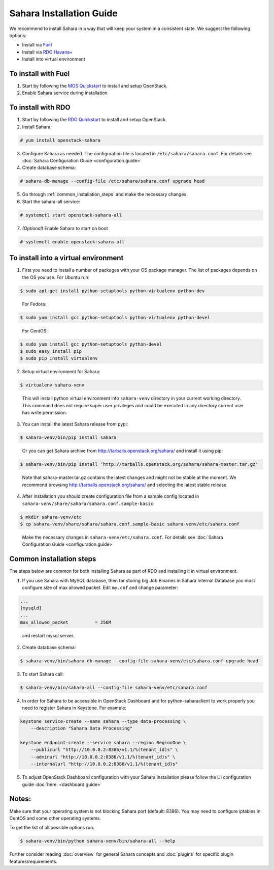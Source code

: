 Sahara Installation Guide
=========================

We recommend to install Sahara in a way that will keep your system in a
consistent state. We suggest the following options:

* Install via `Fuel <http://fuel.mirantis.com/>`_

* Install via `RDO Havana+ <http://openstack.redhat.com/>`_

* Install into virtual environment



To install with Fuel
--------------------

1. Start by following the `MOS Quickstart
   <http://software.mirantis.com/quick-start/>`_ to install and setup
   OpenStack.

2. Enable Sahara service during installation.



To install with RDO
-------------------

1. Start by following the `RDO Quickstart
   <http://openstack.redhat.com/Quickstart>`_ to install and setup
   OpenStack.

2. Install Sahara:

.. sourcecode:: console

    # yum install openstack-sahara
..

3. Configure Sahara as needed. The configuration file is located in
   ``/etc/sahara/sahara.conf``. For details see
   :doc:`Sahara Configuration Guide <configuration.guide>`

4. Create database schema:

.. sourcecode:: console

    # sahara-db-manage --config-file /etc/sahara/sahara.conf upgrade head
..

5. Go through :ref:`common_installation_steps` and make the
   necessary changes.

6. Start the sahara-all service:

.. sourcecode:: console

    # systemctl start openstack-sahara-all
..

7. *(Optional)* Enable Sahara to start on boot

.. sourcecode:: console

    # systemctl enable openstack-sahara-all
..


To install into a virtual environment
-------------------------------------

1. First you need to install a number of packages with your
   OS package manager. The list of packages depends on the OS you use.
   For Ubuntu run:

.. sourcecode:: console

    $ sudo apt-get install python-setuptools python-virtualenv python-dev
..

   For Fedora:

.. sourcecode:: console

    $ sudo yum install gcc python-setuptools python-virtualenv python-devel
..

   For CentOS:

.. sourcecode:: console

    $ sudo yum install gcc python-setuptools python-devel
    $ sudo easy_install pip
    $ sudo pip install virtualenv

2. Setup virtual environment for Sahara:

.. sourcecode:: console

    $ virtualenv sahara-venv
..

   This will install python virtual environment into ``sahara-venv`` directory
   in your current working directory. This command does not require super
   user privileges and could be executed in any directory current user has
   write permission.

3. You can install the latest Sahara release from pypi:

.. sourcecode:: console

    $ sahara-venv/bin/pip install sahara
..

   Or you can get Sahara archive from `<http://tarballs.openstack.org/sahara/>`_ and install it using pip:

.. sourcecode:: console

    $ sahara-venv/bin/pip install 'http://tarballs.openstack.org/sahara/sahara-master.tar.gz'
..

   Note that sahara-master.tar.gz contains the latest changes and might not be stable at the moment.
   We recommend browsing `<http://tarballs.openstack.org/sahara/>`_ and selecting the latest stable release.

4. After installation you should create configuration file from a sample
   config located in ``sahara-venv/share/sahara/sahara.conf.sample-basic``:

.. sourcecode:: console

    $ mkdir sahara-venv/etc
    $ cp sahara-venv/share/sahara/sahara.conf.sample-basic sahara-venv/etc/sahara.conf
..

    Make the necessary changes in ``sahara-venv/etc/sahara.conf``.
    For details see :doc:`Sahara Configuration Guide <configuration.guide>`

.. _common_installation_steps:

Common installation steps
-------------------------

The steps below are common for both installing Sahara as part of RDO and
installing it in virtual environment.

1. If you use Sahara with MySQL database, then for storing big Job Binaries
   in Sahara Internal Database you must configure size of max allowed packet.
   Edit ``my.cnf`` and change parameter:

.. sourcecode:: ini

   ...
   [mysqld]
   ...
   max_allowed_packet          = 256M
..

    and restart mysql server.

2. Create database schema:

.. sourcecode:: console

    $ sahara-venv/bin/sahara-db-manage --config-file sahara-venv/etc/sahara.conf upgrade head
..

3. To start Sahara call:

.. sourcecode:: console

    $ sahara-venv/bin/sahara-all --config-file sahara-venv/etc/sahara.conf
..

.. _register-sahara-label:

4. In order for Sahara to be accessible in OpenStack Dashboard and for
   python-saharaclient to work properly you need to register Sahara in
   Keystone. For example:

.. sourcecode:: console

    keystone service-create --name sahara --type data-processing \
        --description "Sahara Data Processing"

    keystone endpoint-create --service sahara --region RegionOne \
        --publicurl "http://10.0.0.2:8386/v1.1/%(tenant_id)s" \
        --adminurl "http://10.0.0.2:8386/v1.1/%(tenant_id)s" \
        --internalurl "http://10.0.0.2:8386/v1.1/%(tenant_id)s"
..

5. To adjust OpenStack Dashboard configuration with your Sahara installation
   please follow the UI configuration guide :doc:`here. <dashboard.guide>`

Notes:
------

Make sure that your operating system is not blocking Sahara port (default: 8386).
You may need to configure iptables in CentOS and some other operating systems.


To get the list of all possible options run:

.. sourcecode:: console

    $ sahara-venv/bin/python sahara-venv/bin/sahara-all --help
..


Further consider reading :doc:`overview` for general Sahara concepts and
:doc:`plugins` for specific plugin features/requirements.
